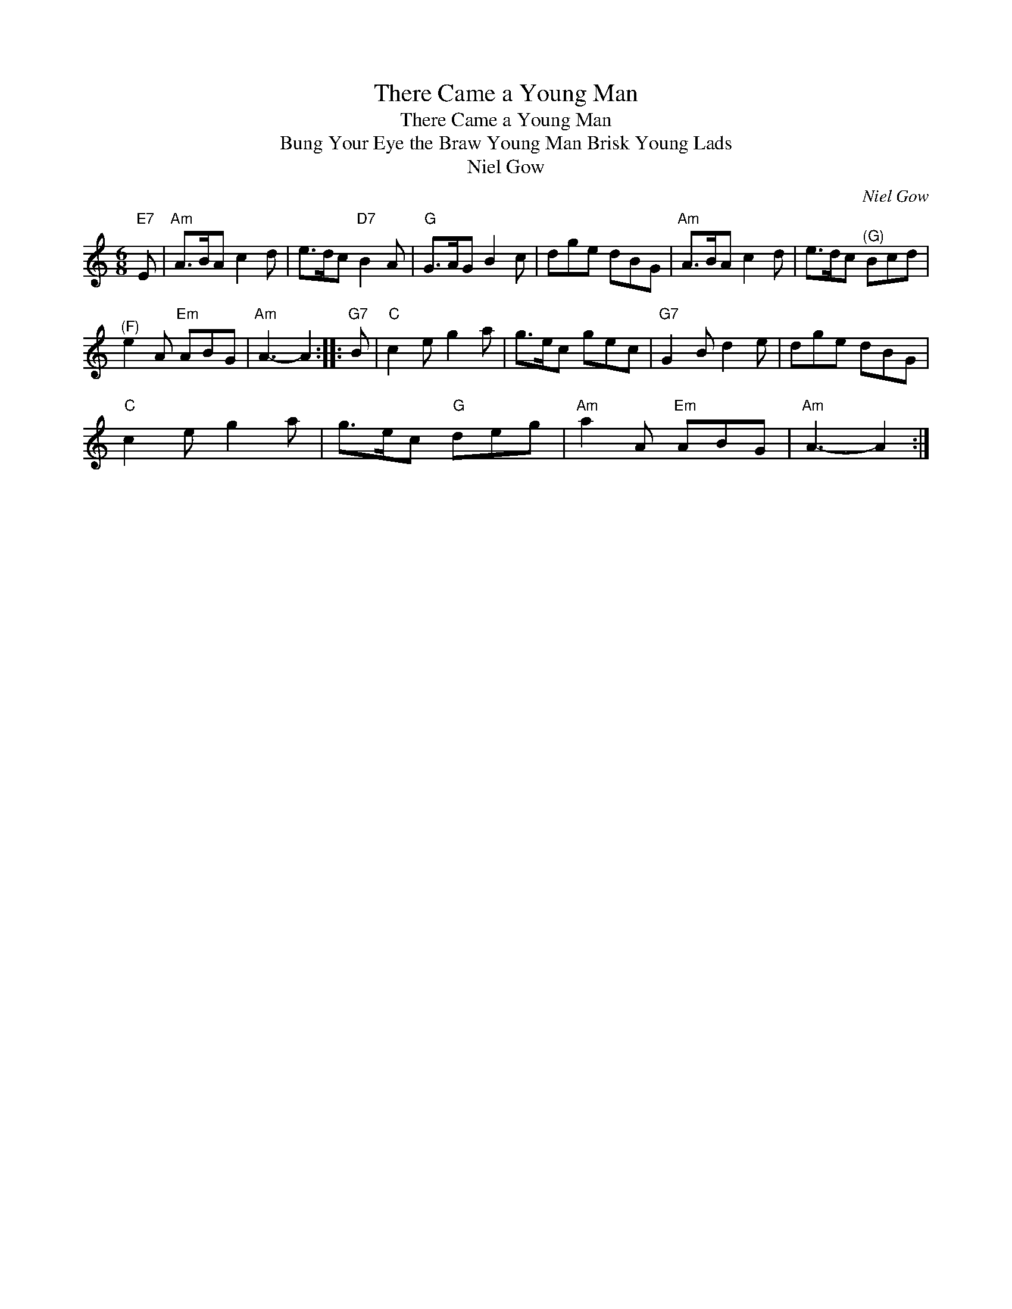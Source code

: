 X:1
T:There Came a Young Man
T:There Came a Young Man
T:Bung Your Eye the Braw Young Man Brisk Young Lads
T:Niel Gow
C:Niel Gow
L:1/8
M:6/8
K:C
V:1 treble 
V:1
"E7" E |"Am" A>BA c2 d | e>dc"D7" B2 A |"G" G>AG B2 c | dge dBG |"Am" A>BA c2 d | e>dc"^(G)" Bcd | %7
"^(F)" e2 A"Em" ABG |"Am" A3- A2 ::"G7" B |"C" c2 e g2 a | g>ec gec |"G7" G2 B d2 e | dge dBG | %14
"C" c2 e g2 a | g>ec"G" deg |"Am" a2 A"Em" ABG |"Am" A3- A2 :| %18

